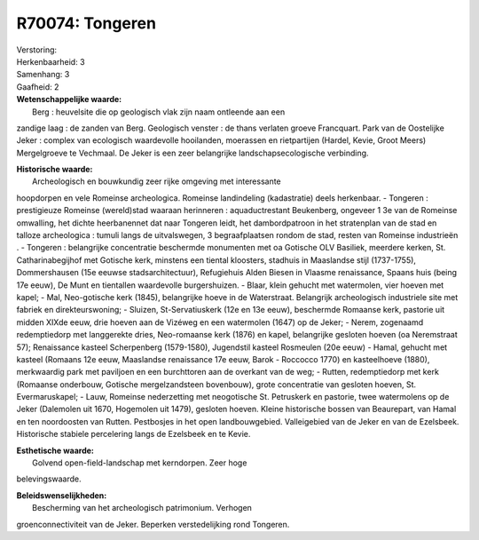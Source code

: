 R70074: Tongeren
================

| Verstoring:

| Herkenbaarheid: 3

| Samenhang: 3

| Gaafheid: 2

| **Wetenschappelijke waarde:**
|  Berg : heuvelsite die op geologisch vlak zijn naam ontleende aan een
zandige laag : de zanden van Berg. Geologisch venster : de thans
verlaten groeve Francquart. Park van de Oostelijke Jeker : complex van
ecologisch waardevolle hooilanden, moerassen en rietpartijen (Hardel,
Kevie, Groot Meers) Mergelgroeve te Vechmaal. De Jeker is een zeer
belangrijke landschapsecologische verbinding.

| **Historische waarde:**
|  Archeologisch en bouwkundig zeer rijke omgeving met interessante
hoopdorpen en vele Romeinse archeologica. Romeinse landindeling
(kadastratie) deels herkenbaar. - Tongeren : prestigieuze Romeinse
(wereld)stad waaraan herinneren : aquaductrestant Beukenberg, ongeveer 1
3e van de Romeinse omwalling, het dichte heerbanennet dat naar Tongeren
leidt, het dambordpatroon in het stratenplan van de stad en talloze
archeologica : tumuli langs de uitvalswegen, 3 begraafplaatsen rondom de
stad, resten van Romeinse industrieën . - Tongeren : belangrijke
concentratie beschermde monumenten met oa Gotische OLV Basiliek,
meerdere kerken, St. Catharinabegijhof met Gotische kerk, minstens een
tiental kloosters, stadhuis in Maaslandse stijl (1737-1755),
Dommershausen (15e eeuwse stadsarchitectuur), Refugiehuis Alden Biesen
in Vlaasme renaissance, Spaans huis (being 17e eeuw), De Munt en
tientallen waardevolle burgershuizen. - Blaar, klein gehucht met
watermolen, vier hoeven met kapel; - Mal, Neo-gotische kerk (1845),
belangrijke hoeve in de Waterstraat. Belangrijk archeologisch
industriele site met fabriek en direkteurswoning; - Sluizen,
St-Servatiuskerk (12e en 13e eeuw), beschermde Romaanse kerk, pastorie
uit midden XIXde eeuw, drie hoeven aan de Vizéweg en een watermolen
(1647) op de Jeker; - Nerem, zogenaamd redemptiedorp met langgerekte
dries, Neo-romaanse kerk (1876) en kapel, belangrijke gesloten hoeven
(oa Neremstraat 57); Renaissance kasteel Scherpenberg (1579-1580),
Jugendstil kasteel Rosmeulen (20e eeuw) - Hamal, gehucht met kasteel
(Romaans 12e eeuw, Maaslandse renaissance 17e eeuw, Barok - Roccocco
1770) en kasteelhoeve (1880), merkwaardig park met paviljoen en een
burchttoren aan de overkant van de weg; - Rutten, redemptiedorp met kerk
(Romaanse onderbouw, Gotische mergelzandsteen bovenbouw), grote
concentratie van gesloten hoeven, St. Evermaruskapel; - Lauw, Romeinse
nederzetting met neogotische St. Petruskerk en pastorie, twee
watermolens op de Jeker (Dalemolen uit 1670, Hogemolen uit 1479),
gesloten hoeven. Kleine historische bossen van Beaurepart, van Hamal en
ten noordoosten van Rutten. Pestbosjes in het open landbouwgebied.
Valleigebied van de Jeker en van de Ezelsbeek. Historische stabiele
percelering langs de Ezelsbeek en te Kevie.

| **Esthetische waarde:**
|  Golvend open-field-landschap met kerndorpen. Zeer hoge
belevingswaarde.



| **Beleidswenselijkheden:**
|  Bescherming van het archeologisch patrimonium. Verhogen
groenconnectiviteit van de Jeker. Beperken verstedelijking rond
Tongeren.
